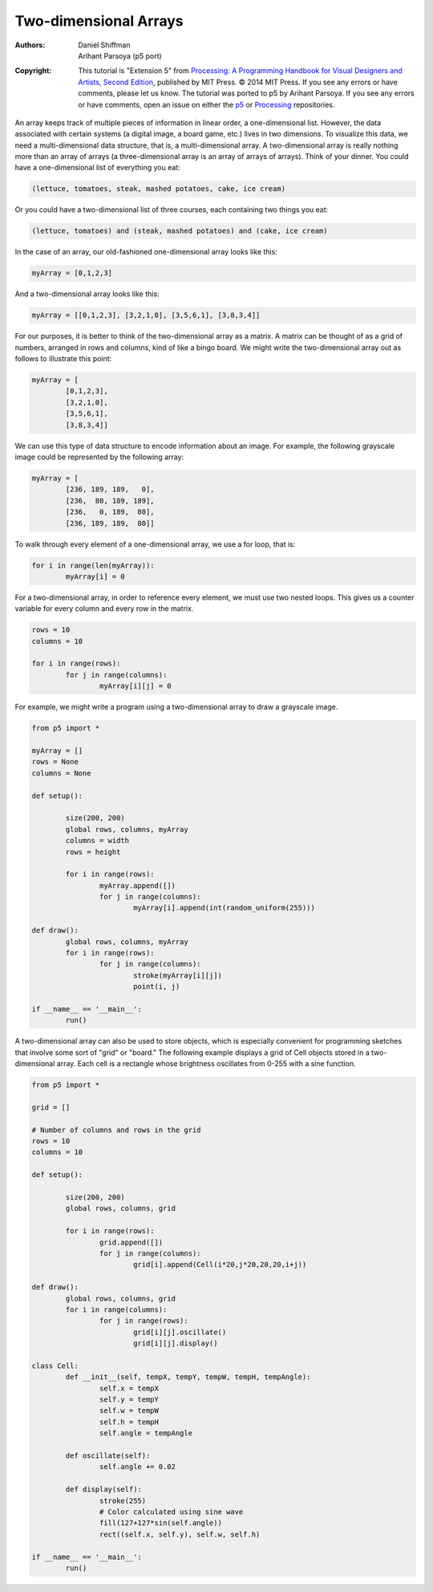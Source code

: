 **********************
Two-dimensional Arrays
**********************

:Authors: Daniel Shiffman; Arihant Parsoya (p5 port)

:Copyright: This tutorial is "Extension 5" from `Processing: A
   Programming Handbook for Visual Designers and Artists, Second
   Edition <https://processing.org/handbook>`_, published by MIT
   Press. © 2014 MIT Press. If you see any errors or have comments,
   please let us know. The tutorial was ported to p5 by Arihant Parsoya. If
   you see any errors or have comments, open an issue on either the
   `p5 <https://github.com/p5py/p5/issues>`_ or `Processing
   <https://github.com/processing/processing-docs/issues?q=is%3Aopen>`_
   repositories.

An array keeps track of multiple pieces of information in linear order, a one-dimensional list. However, the data associated with certain systems (a digital image, a board game, etc.) lives in two dimensions. To visualize this data, we need a multi-dimensional data structure, that is, a multi-dimensional array. A two-dimensional array is really nothing more than an array of arrays (a three-dimensional array is an array of arrays of arrays). Think of your dinner. You could have a one-dimensional list of everything you eat:

.. code:: python

	(lettuce, tomatoes, steak, mashed potatoes, cake, ice cream)

Or you could have a two-dimensional list of three courses, each containing two things you eat:

.. code:: python

	(lettuce, tomatoes) and (steak, mashed potatoes) and (cake, ice cream)

In the case of an array, our old-fashioned one-dimensional array looks like this:

.. code:: python
	
	myArray = [0,1,2,3]

And a two-dimensional array looks like this:

.. code:: python
	
	myArray = [[0,1,2,3], [3,2,1,0], [3,5,6,1], [3,8,3,4]]

For our purposes, it is better to think of the two-dimensional array as a matrix. A matrix can be thought of as a grid of numbers, arranged in rows and columns, kind of like a bingo board. We might write the two-dimensional array out as follows to illustrate this point: 

.. code:: python
	
	myArray = [
		[0,1,2,3], 
		[3,2,1,0], 
		[3,5,6,1], 
		[3,8,3,4]]

We can use this type of data structure to encode information about an image. For example, the following grayscale image could be represented by the following array:


.. image:: ./two-dimensional-array-res/grid.jpg
	:align: center
	:width: 50%


.. code:: python

	myArray = [
		[236, 189, 189,   0],
		[236,  80, 189, 189],
		[236,   0, 189,  80],
		[236, 189, 189,  80]]

To walk through every element of a one-dimensional array, we use a for loop, that is:

.. code:: python

	for i in range(len(myArray)):
		myArray[i] = 0

For a two-dimensional array, in order to reference every element, we must use two nested loops. This gives us a counter variable for every column and every row in the matrix.

.. code:: python

	rows = 10
	columns = 10

	for i in range(rows):
		for j in range(columns):
			myArray[i][j] = 0

For example, we might write a program using a two-dimensional array to draw a grayscale image.

.. image:: ./two-dimensional-array-res/points.jpg
	:align: center
	:width: 50%

.. code:: python

	from p5 import *

	myArray = []
	rows = None
	columns = None

	def setup():

		size(200, 200)
		global rows, columns, myArray
		columns = width
		rows = height

		for i in range(rows):
			myArray.append([])
			for j in range(columns):
				myArray[i].append(int(random_uniform(255)))

	def draw():
		global rows, columns, myArray
		for i in range(rows):
			for j in range(columns):
				stroke(myArray[i][j])
				point(i, j)

	if __name__ == '__main__':
		run()

A two-dimensional array can also be used to store objects, which is especially convenient for programming sketches that involve some sort of "grid" or "board." The following example displays a grid of Cell objects stored in a two-dimensional array. Each cell is a rectangle whose brightness oscillates from 0-255 with a sine function.

.. image:: ./two-dimensional-array-res/cells.jpg
	:align: center
	:width: 50%
	
.. code:: python

	from p5 import *

	grid = []

	# Number of columns and rows in the grid
	rows = 10
	columns = 10

	def setup():

		size(200, 200)
		global rows, columns, grid

		for i in range(rows):
			grid.append([])
			for j in range(columns):
				grid[i].append(Cell(i*20,j*20,20,20,i+j))

	def draw():
		global rows, columns, grid
		for i in range(columns):
			for j in range(rows):
				grid[i][j].oscillate()
				grid[i][j].display()

	class Cell:
		def __init__(self, tempX, tempY, tempW, tempH, tempAngle):
			self.x = tempX
			self.y = tempY
			self.w = tempW
			self.h = tempH
			self.angle = tempAngle

		def oscillate(self):
			self.angle += 0.02

		def display(self):
			stroke(255)
			# Color calculated using sine wave
			fill(127+127*sin(self.angle))
			rect((self.x, self.y), self.w, self.h)

	if __name__ == '__main__':
		run()
